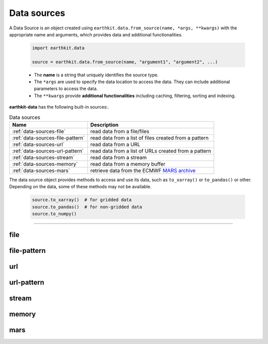 .. _data-sources:

Data sources
============

A Data Source is an object created using ``earthkit.data.from_source(name, *args, **kwargs)``
with the appropriate name and arguments, which provides data and additional functionalities.

    .. code-block:: python

        import earthkit.data

        source = earthkit.data.from_source(name, "argument1", "argument2", ...)

    - The **name** is a string that uniquely identifies the source type.

    - The ``*args`` are used to specify the data location to access the data.
      They can include additional parameters to access the data.

    - The ``**kwargs`` provide **additional functionalities** including caching, filtering, sorting and indexing.


**earthkit-data** has the following built-in sources:.

.. list-table:: Data sources
   :header-rows: 1

   * - Name
     - Description
   * - :ref:`data-sources-file`
     - read data from a file/files
   * - :ref:`data-sources-file-pattern`
     - read data from a list of files  created from a pattern
   * - :ref:`data-sources-url`
     - read data from a URL
   * - :ref:`data-sources-url-pattern`
     - read data from a list of URLs created from a pattern
   * - :ref:`data-sources-stream`
     - read data from a stream
   * - :ref:`data-sources-memory`
     - read data from a memory buffer
   * - :ref:`data-sources-mars`
     - retrieve data from the ECMWF `MARS archive <https://confluence.ecmwf.int/display/UDOC/MARS+user+documentation>`_

The data source object provides methods to access and use its data, such as
``to_xarray()`` or ``to_pandas()`` or other. Depending on the data, some of
these methods may not be available.

    .. code-block:: python

        source.to_xarray()  # for gridded data
        source.to_pandas()  # for non-gridded data
        source.to_numpy()


----------------------------------


.. _data-sources-file:

file
----

.. py:function:: from_source("file", path, expand_user=True, expand_vars=False, unix_glob=True, recursive_glob=True)
  :noindex:

  The simplest data source is the *file* source that can access a local file/list of files.

  :param path: input path(s)
  :type path: str, list
  :param bool expand_user: replaces the leading ~ or ~user in ``path`` by that user's home directory. See ``os.path.expanduser``
  :param bool expand_vars:  expands shell environment variables in ``path``. See ``os.path.expandpath``
  :param bool unix_glob: allows UNIX globbing in ``path``
  :param bool recursive_glob: allows recursive scanning of directories. Only used when ``uxix_glob`` is True

  *earthkit-data* will inspect the content of the files to check for any of the
  supported data formats listed below:

  - Fields:
      - NetCDF
      - GRIB

  - Observations:
      - CSV (comma-separated values)
      - BUFR


  When the input is an archive format such as ``.zip``, ``.tar``, ``.tar.gz``, etc,
  *earthkit-data* will attempt to open it and extract any usable files, which are then stored in the :ref:`cache <caching>`.

  The ``path`` can be used in a flexible way:

  .. code:: python

      import earthkit.data

      # UNIX globbing is allowed by default
      data = earthkit.data.from_source("file", "path/to/t_*.grib")

      # list of files can be specified
      data = earthkit.data.from_source("file", ["path/to/f1.grib", "path/to/f2.grib"])

      # a path can be a directory, in this case it is recursively scanned for supported files
      data = earthkit.data.from_source("file", "path/to/dir")


  See the following notebook examples for further details:

    - :ref:`/examples/grib_multi.ipynb`

.. _data-sources-file-pattern:

file-pattern
--------------

.. py:function:: from_source("file-pattern", pattern, *args, **kwargs)

  The *file-pattern* data source will build paths from the pattern specified,
  using the other arguments to fill the pattern. Each argument can be a list
  to iterate and create the cartesian product of all lists.
  Then each file is read in the same ways as with :ref:`file source <data-sources-file>`.

  .. code-block:: python

      import datetime
      import earthkit.data

      data = earthkit.data.from_source(
          "file-pattern",
          "path/to/data-{my_date:date(%Y-%m-%d)}-{run_time}-{param}.grib",
          {
              "my_date": datetime.datetime(2020, 5, 2),
              "run_time": [12, 18],
              "param": ["t2", "msl"],
          },
      )


  The code above will read the following files:

  #. \path/to/data-2020-05-02-12-t2.grib
  #. \path/to/data-2020-05-02-12-msl.grib
  #. \path/to/data-2020-05-02-18-t2.grib
  #. \path/to/data-2020-05-02-18-msl.grib


.. _data-sources-url:

url
---

.. py:function:: from_source("url", url, unpack=True)

  The *url* data source will download the data from the address specified and store it in the :ref:`cache <caching>`. The supported data formats are the same as for the :ref:`file <data-sources-file>` data source above.

  :param url: the URL to download
  :type url: str
  :param bool unpack: for archive formats such as ``.zip``, ``.tar``, ``.tar.gz``, etc, *earthkit-data* will attempt to open it and extract any usable file. To keep the downloaded file as is use ``unpack=False``

  .. code-block:: python

      import earthkit.data

      data = earthkit.data.from_source("url", "https://www.example.com/data.csv")


.. _data-sources-url-pattern:

url-pattern
-----------

.. py:function:: from_source("url-pattern", url, unpack=True)

  The *url-pattern* data source will build urls from the pattern specified,
  using the other arguments to fill the pattern. Each argument can be a list
  to iterate and create the cartesian product of all lists.
  Then each url is downloaded and stored in the :ref:`cache <caching>`. The
  supported download the data from the address data formats are the same as
  for the *file* and *url* data sources above.

  .. code-block:: python

      import climetlab as cml

      data = cml.load_source(
          "url-pattern",
          "https://www.example.com/data-{foo}-{bar}-{qux}.csv",
          foo=[1, 2, 3],
          bar=["a", "b"],
          qux="unique",
      )

  The code above will download and process the data from the six following urls:

  #. \https://www.example.com/data-1-a-unique.csv
  #. \https://www.example.com/data-2-a-unique.csv
  #. \https://www.example.com/data-3-a-unique.csv
  #. \https://www.example.com/data-1-b-unique.csv
  #. \https://www.example.com/data-2-b-unique.csv
  #. \https://www.example.com/data-3-b-unique.csv

  If the urls are pointing to archive format, the data will be unpacked by
  ``url-pattern`` according to the **unpack** argument, similarly to what
  the source ``url`` does (see above the :ref:`data-sources-url` source).


  Once the data have been properly downloaded [and unpacked] and cached. It can
  can be accessed using ``to_xarray()`` or ``to_pandas()``.

  To provide a unique xarray.Dataset (or pandas.DataFrame), the different
  datasets are merged.
  The default merger strategy for field data is to use ``xarray.open_mfdataset``
  from `xarray`. This can be changed by providing a custom merger to the
  ``url-pattern`` source. See :ref:`merging sources <custom-merge>`

.. _data-sources-stream:

stream
--------------

.. py:function:: from_source("stream", stream, group_by=1)

  The *stream* source will read data from a stream, which can be an FDB stream, a standard Python IO stream or any object implementing the necessary stream methods. At the moment tt only works for GRIB data.

  :param stream: the stream
  :param bool group_by: defines how many GRIB messages are consumed from the stream and kept in memory at a time. ``groub_by=0`` means all the messages will be loaded and stored in memory.

  When ``groub_by`` is not zero ``from_source`` gives us a stream iterator object. During the iteration temporary objects are created for each message then get deleted when going out of scope.

  In the examples below, for simplicity, we create a file stream from a GRIB file and read it as a "stream". By default (``group_by=1``) we will consume one message at a time:

  .. code-block:: python

      >>> import earthkit.data
      >>> stream = open("docs/examples/test4.grib", "rb")
      >>> ds = earthkit.data.from_source("stream", stream)

      # f is a GribField
      >>> for f in ds:
      ...     print(len(f))
      ...
      1
      1

  We can use ``group_by=2`` to read 2 messages at a time:

  .. code-block:: python

      >>> import earthkit.data
      >>> stream = open("docs/examples/test4.grib", "rb")
      >>> ds = earthkit.data.from_source("stream", stream, group_by=2)

      # f is a FieldList containing 2 GribFields
      >>> for f in ds:
      ...     print(len(f))
      ...
      2
      2

  With ``groub_by=0`` the whole stream will be consumed resulting in a FieldList object storing all the messages in memory. **Use this option carefully!**

  .. code-block:: python

      >>> import earthkit.data
      >>> stream = open("docs/examples/test4.grib", "rb")
      >>> ds = earthkit.data.from_source("stream", stream, group_by=0)

      # ds is empty at this point, but calling any method on it will
      # consume the whole stream
      >>> len(ds)
      4

      # now ds stores all the messages in memory

  See the following notebook examples for further details:

    - :ref:`/examples/grib_from_stream.ipynb`
    - :ref:`/examples/grib_fdb_stream.ipynb`


.. _data-sources-memory:

memory
--------------

.. py:function:: from_source("memory", buffer)

  The *memory* source will read data from a memory buffer. Currently it only works for a ``buffer`` storing a single GRIB message.

  Please note that a buffer can always be read as a :ref:`stream source <data-sources-stream>` using ``io.BytesIO``.

  .. code-block:: python

      import io
      import earthkit.data

      # buffer stores GRIB messages
      buffer = ...
      stream = io.BytesIO(buffer)

      data = earthkit.data.from_source("stream", stream)
      for f in data:
          print(f.metadata("param"))


.. _data-sources-mars:

mars
--------------

.. py:function:: from_source("mars", request)

  The *mars* source will retrieve data from the ECMWF MARS (Meteorological Archival and Retrieval System) archive. In addition
  to data retrieval, ``request`` also has GRIB post-processing options such as ``grid`` and ``area`` for regridding and
  sub-area extraction respectively.

  To figure out which data you need, or discover relevant data available in MARS, see the publicly accessible `MARS catalog <https://apps.ecmwf.int/archive-catalogue/>`_ (or this `access restricted catalog <https://apps.ecmwf.int/mars-catalogue/>`_).  To access data from the MARS, you will need to register and retrieve an access token. For a more extensive documentation about MARS, please refer to the `MARS user documentation <https://confluence.ecmwf.int/display/UDOC/MARS+user+documentation>`_ (or its `access from the internet <https://confluence.ecmwf.int/display/UDOC/Web-MARS>`_ through
  its `web API <https://www.ecmwf.int/en/forecasts/access-forecasts/ecmwf-web-api>`_).

  The ``request`` can be specified as a set of keyword arguments or as a dict. The following example retrieves analysis GRIB data for a subarea for 2 surface parameters:

  .. code-block:: python

      import io
      import earthkit.data

      ds = earthkit.data.from_source(
          "mars",
          {
              "param": ["2t", "msl"],
              "levtype": "sfc",
              "area": [50, -50, 20, 50],
              "grid": [2, 2],
              "date": "2023-05-10",
          },
      )

  Data downloaded from MARS is stored in the the :ref:`cache <caching>`.
